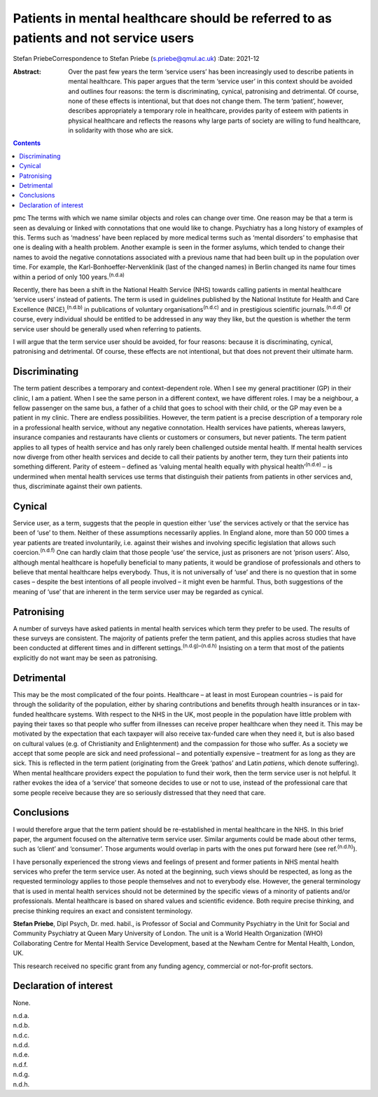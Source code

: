 =====================================================================================
Patients in mental healthcare should be referred to as patients and not service users
=====================================================================================

Stefan PriebeCorrespondence to Stefan Priebe (s.priebe@qmul.ac.uk)
:Date: 2021-12

:Abstract:
   Over the past few years the term ‘service users’ has been
   increasingly used to describe patients in mental healthcare. This
   paper argues that the term ‘service user’ in this context should be
   avoided and outlines four reasons: the term is discriminating,
   cynical, patronising and detrimental. Of course, none of these
   effects is intentional, but that does not change them. The term
   ‘patient’, however, describes appropriately a temporary role in
   healthcare, provides parity of esteem with patients in physical
   healthcare and reflects the reasons why large parts of society are
   willing to fund healthcare, in solidarity with those who are sick.


.. contents::
   :depth: 3
..

pmc
The terms with which we name similar objects and roles can change over
time. One reason may be that a term is seen as devaluing or linked with
connotations that one would like to change. Psychiatry has a long
history of examples of this. Terms such as ‘madness’ have been replaced
by more medical terms such as ‘mental disorders’ to emphasise that one
is dealing with a health problem. Another example is seen in the former
asylums, which tended to change their names to avoid the negative
connotations associated with a previous name that had been built up in
the population over time. For example, the Karl-Bonhoeffer-Nervenklinik
(last of the changed names) in Berlin changed its name four times within
a period of only 100 years.\ :sup:`(n.d.a)`

Recently, there has been a shift in the National Health Service (NHS)
towards calling patients in mental healthcare ‘service users’ instead of
patients. The term is used in guidelines published by the National
Institute for Health and Care Excellence (NICE),\ :sup:`(n.d.b)` in
publications of voluntary organisations\ :sup:`(n.d.c)` and in
prestigious scientific journals.\ :sup:`(n.d.d)` Of course, every
individual should be entitled to be addressed in any way they like, but
the question is whether the term service user should be generally used
when referring to patients.

I will argue that the term service user should be avoided, for four
reasons: because it is discriminating, cynical, patronising and
detrimental. Of course, these effects are not intentional, but that does
not prevent their ultimate harm.

.. _sec1:

Discriminating
==============

The term patient describes a temporary and context-dependent role. When
I see my general practitioner (GP) in their clinic, I am a patient. When
I see the same person in a different context, we have different roles. I
may be a neighbour, a fellow passenger on the same bus, a father of a
child that goes to school with their child, or the GP may even be a
patient in my clinic. There are endless possibilities. However, the term
patient is a precise description of a temporary role in a professional
health service, without any negative connotation. Health services have
patients, whereas lawyers, insurance companies and restaurants have
clients or customers or consumers, but never patients. The term patient
applies to all types of health service and has only rarely been
challenged outside mental health. If mental health services now diverge
from other health services and decide to call their patients by another
term, they turn their patients into something different. Parity of
esteem – defined as ‘valuing mental health equally with physical
health’\ :sup:`(n.d.e)` – is undermined when mental health services use
terms that distinguish their patients from patients in other services
and, thus, discriminate against their own patients.

.. _sec2:

Cynical
=======

Service user, as a term, suggests that the people in question either
‘use’ the services actively or that the service has been of ‘use’ to
them. Neither of these assumptions necessarily applies. In England
alone, more than 50 000 times a year patients are treated involuntarily,
i.e. against their wishes and involving specific legislation that allows
such coercion.\ :sup:`(n.d.f)` One can hardly claim that those people
‘use’ the service, just as prisoners are not ‘prison users’. Also,
although mental healthcare is hopefully beneficial to many patients, it
would be grandiose of professionals and others to believe that mental
healthcare helps everybody. Thus, it is not universally of ‘use’ and
there is no question that in some cases – despite the best intentions of
all people involved – it might even be harmful. Thus, both suggestions
of the meaning of ‘use’ that are inherent in the term service user may
be regarded as cynical.

.. _sec3:

Patronising
===========

A number of surveys have asked patients in mental health services which
term they prefer to be used. The results of these surveys are
consistent. The majority of patients prefer the term patient, and this
applies across studies that have been conducted at different times and
in different settings.\ :sup:`(n.d.g)–(n.d.h)` Insisting on a term that
most of the patients explicitly do not want may be seen as patronising.

.. _sec4:

Detrimental
===========

This may be the most complicated of the four points. Healthcare – at
least in most European countries – is paid for through the solidarity of
the population, either by sharing contributions and benefits through
health insurances or in tax-funded healthcare systems. With respect to
the NHS in the UK, most people in the population have little problem
with paying their taxes so that people who suffer from illnesses can
receive proper healthcare when they need it. This may be motivated by
the expectation that each taxpayer will also receive tax-funded care
when they need it, but is also based on cultural values (e.g. of
Christianity and Enlightenment) and the compassion for those who suffer.
As a society we accept that some people are sick and need professional –
and potentially expensive – treatment for as long as they are sick. This
is reflected in the term patient (originating from the Greek ‘pathos’
and Latin *patiens*, which denote suffering). When mental healthcare
providers expect the population to fund their work, then the term
service user is not helpful. It rather evokes the idea of a ‘service’
that someone decides to use or not to use, instead of the professional
care that some people receive because they are so seriously distressed
that they need that care.

.. _sec5:

Conclusions
===========

I would therefore argue that the term patient should be re-established
in mental healthcare in the NHS. In this brief paper, the argument
focused on the alternative term service user. Similar arguments could be
made about other terms, such as ‘client’ and ‘consumer’. Those arguments
would overlap in parts with the ones put forward here (see
ref.\ :sup:`(n.d.h)`).

I have personally experienced the strong views and feelings of present
and former patients in NHS mental health services who prefer the term
service user. As noted at the beginning, such views should be respected,
as long as the requested terminology applies to those people themselves
and not to everybody else. However, the general terminology that is used
in mental health services should not be determined by the specific views
of a minority of patients and/or professionals. Mental healthcare is
based on shared values and scientific evidence. Both require precise
thinking, and precise thinking requires an exact and consistent
terminology.

**Stefan Priebe**, Dipl Psych, Dr. med. habil., is Professor of Social
and Community Psychiatry in the Unit for Social and Community Psychiatry
at Queen Mary University of London. The unit is a World Health
Organization (WHO) Collaborating Centre for Mental Health Service
Development, based at the Newham Centre for Mental Health, London, UK.

This research received no specific grant from any funding agency,
commercial or not-for-profit sectors.

.. _nts3:

Declaration of interest
=======================

None.

.. container:: references csl-bib-body hanging-indent
   :name: refs

   .. container:: csl-entry
      :name: ref-ref1

      n.d.a.

   .. container:: csl-entry
      :name: ref-ref2

      n.d.b.

   .. container:: csl-entry
      :name: ref-ref3

      n.d.c.

   .. container:: csl-entry
      :name: ref-ref4

      n.d.d.

   .. container:: csl-entry
      :name: ref-ref5

      n.d.e.

   .. container:: csl-entry
      :name: ref-ref6

      n.d.f.

   .. container:: csl-entry
      :name: ref-ref7

      n.d.g.

   .. container:: csl-entry
      :name: ref-ref9

      n.d.h.

